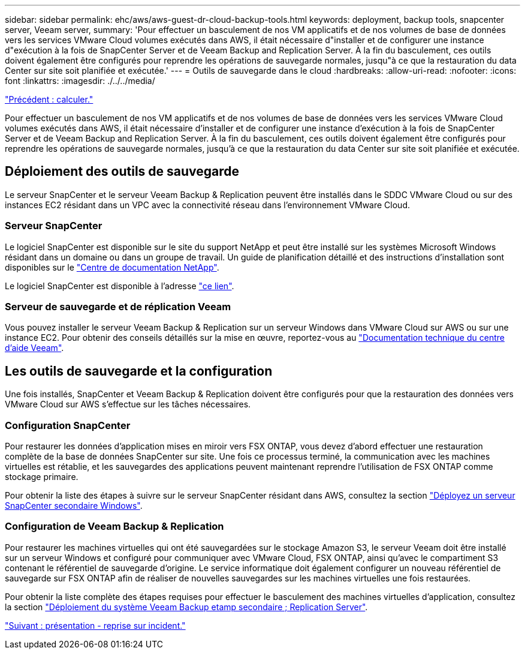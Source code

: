 ---
sidebar: sidebar 
permalink: ehc/aws/aws-guest-dr-cloud-backup-tools.html 
keywords: deployment, backup tools, snapcenter server, Veeam server, 
summary: 'Pour effectuer un basculement de nos VM applicatifs et de nos volumes de base de données vers les services VMware Cloud volumes exécutés dans AWS, il était nécessaire d"installer et de configurer une instance d"exécution à la fois de SnapCenter Server et de Veeam Backup and Replication Server. À la fin du basculement, ces outils doivent également être configurés pour reprendre les opérations de sauvegarde normales, jusqu"à ce que la restauration du data Center sur site soit planifiée et exécutée.' 
---
= Outils de sauvegarde dans le cloud
:hardbreaks:
:allow-uri-read: 
:nofooter: 
:icons: font
:linkattrs: 
:imagesdir: ./../../media/


link:aws-guest-dr-compute.html["Précédent : calculer."]

Pour effectuer un basculement de nos VM applicatifs et de nos volumes de base de données vers les services VMware Cloud volumes exécutés dans AWS, il était nécessaire d'installer et de configurer une instance d'exécution à la fois de SnapCenter Server et de Veeam Backup and Replication Server. À la fin du basculement, ces outils doivent également être configurés pour reprendre les opérations de sauvegarde normales, jusqu'à ce que la restauration du data Center sur site soit planifiée et exécutée.



== Déploiement des outils de sauvegarde

Le serveur SnapCenter et le serveur Veeam Backup & Replication peuvent être installés dans le SDDC VMware Cloud ou sur des instances EC2 résidant dans un VPC avec la connectivité réseau dans l'environnement VMware Cloud.



=== Serveur SnapCenter

Le logiciel SnapCenter est disponible sur le site du support NetApp et peut être installé sur les systèmes Microsoft Windows résidant dans un domaine ou dans un groupe de travail. Un guide de planification détaillé et des instructions d'installation sont disponibles sur le link:https://docs.netapp.com/us-en/snapcenter/install/install_workflow.html["Centre de documentation NetApp"^].

Le logiciel SnapCenter est disponible à l'adresse https://mysupport.netapp.com["ce lien"^].



=== Serveur de sauvegarde et de réplication Veeam

Vous pouvez installer le serveur Veeam Backup & Replication sur un serveur Windows dans VMware Cloud sur AWS ou sur une instance EC2. Pour obtenir des conseils détaillés sur la mise en œuvre, reportez-vous au https://www.veeam.com/documentation-guides-datasheets.html["Documentation technique du centre d'aide Veeam"^].



== Les outils de sauvegarde et la configuration

Une fois installés, SnapCenter et Veeam Backup & Replication doivent être configurés pour que la restauration des données vers VMware Cloud sur AWS s'effectue sur les tâches nécessaires.



=== Configuration SnapCenter

Pour restaurer les données d'application mises en miroir vers FSX ONTAP, vous devez d'abord effectuer une restauration complète de la base de données SnapCenter sur site. Une fois ce processus terminé, la communication avec les machines virtuelles est rétablie, et les sauvegardes des applications peuvent maintenant reprendre l'utilisation de FSX ONTAP comme stockage primaire.

Pour obtenir la liste des étapes à suivre sur le serveur SnapCenter résidant dans AWS, consultez la section link:aws-guest-dr-cloud-backup-config.html#deploy-secondary-windows-snapcenter-server["Déployez un serveur SnapCenter secondaire Windows"].



=== Configuration de Veeam Backup & Replication

Pour restaurer les machines virtuelles qui ont été sauvegardées sur le stockage Amazon S3, le serveur Veeam doit être installé sur un serveur Windows et configuré pour communiquer avec VMware Cloud, FSX ONTAP, ainsi qu'avec le compartiment S3 contenant le référentiel de sauvegarde d'origine. Le service informatique doit également configurer un nouveau référentiel de sauvegarde sur FSX ONTAP afin de réaliser de nouvelles sauvegardes sur les machines virtuelles une fois restaurées.

Pour obtenir la liste complète des étapes requises pour effectuer le basculement des machines virtuelles d'application, consultez la section link:aws-guest-dr-cloud-backup-config.html#deploy-secondary-veeam-backup-&-replication-server["Déploiement du système Veeam Backup etamp secondaire ; Replication Server"].

link:aws-guest-dr-snapcenter-overview.html["Suivant : présentation - reprise sur incident."]
